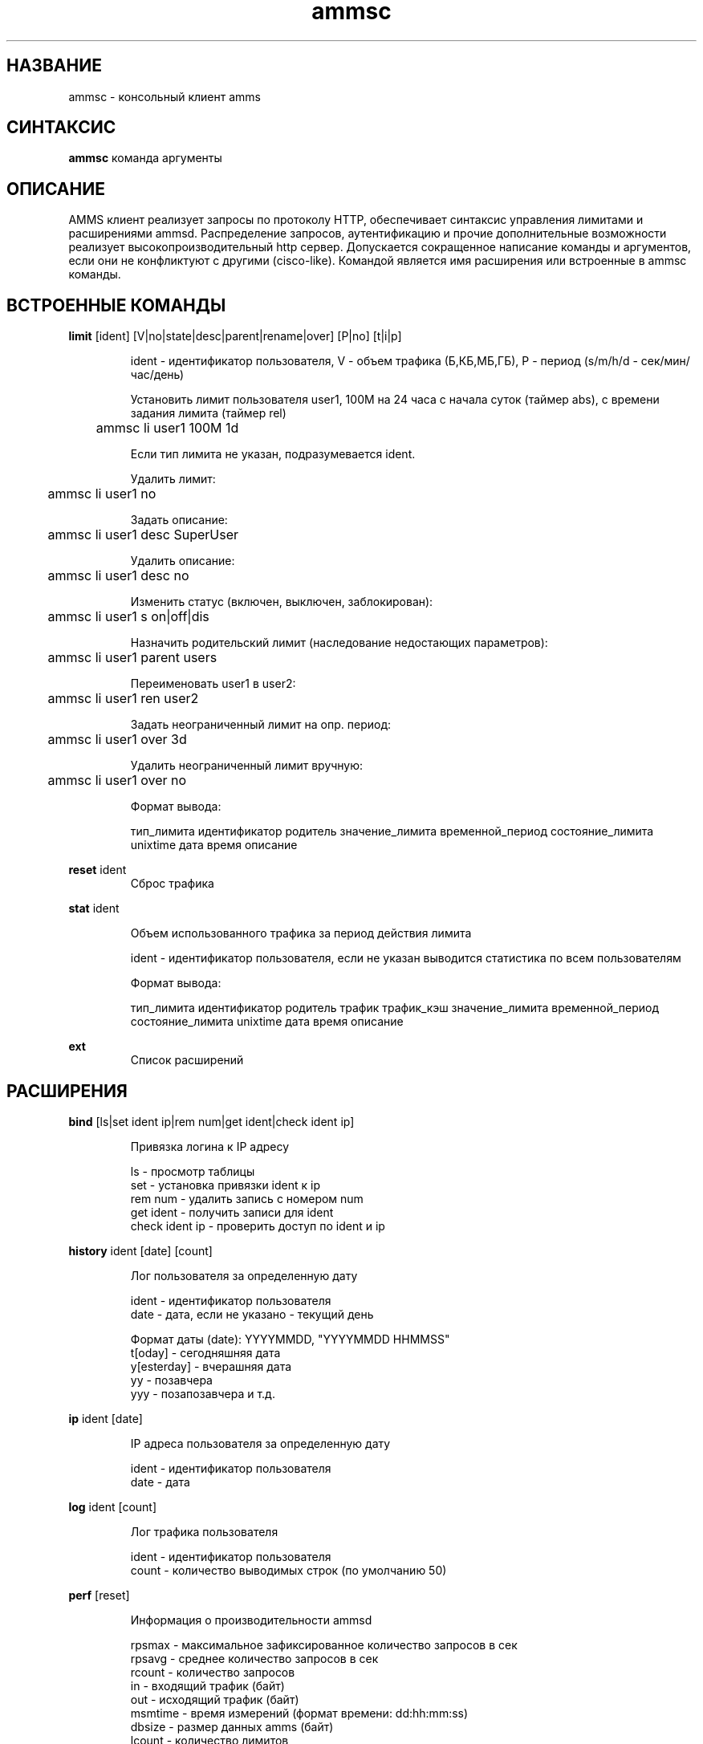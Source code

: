 .TH ammsc 1 "August 3, 2012" "1.9" "An account management system for SQUID"

.SH НАЗВАНИЕ
ammsc \- консольный клиент amms

.SH СИНТАКСИС
.B ammsc
.RI команда
аргументы
.br

.SH ОПИСАНИЕ
AMMS клиент реализует запросы по протоколу HTTP, обеспечивает синтаксис управления лимитами и расширениями ammsd.
Распределение запросов, аутентификацию и прочие дополнительные возможности реализует высокопроизводительный http сервер.
Допускается сокращенное написание команды и аргументов, если они не конфликтуют с другими (cisco-like).
Командой является имя расширения или встроенные в ammsc команды.

.SH ВСТРОЕННЫЕ КОМАНДЫ
.B limit
[ident] [V|no|state|desc|parent|rename|over] [P|no] [t|i|p]
.RS

ident - идентификатор пользователя, V - объем трафика (Б,КБ,МБ,ГБ), P - период (s/m/h/d - сек/мин/час/день)

Установить лимит пользователя user1, 100M на 24 часа с начала суток (таймер abs), с времени задания лимита (таймер rel)

	ammsc li user1 100M 1d

Если тип лимита не указан, подразумевается ident.

Удалить лимит:

	ammsc li user1 no

Задать описание:

	ammsc li user1 desc SuperUser

Удалить описание:

	ammsc li user1 desc no

Изменить статус (включен, выключен, заблокирован):

	ammsc li user1 s on|off|dis

Назначить родительский лимит (наследование недостающих параметров):

	ammsc li user1 parent users

Переименовать user1 в user2:

	ammsc li user1 ren user2

Задать неограниченный лимит на опр. период:

	ammsc li user1 over 3d

Удалить неограниченный лимит вручную:

	ammsc li user1 over no

Формат вывода:

     тип_лимита идентификатор родитель значение_лимита временной_период состояние_лимита unixtime дата время описание

.RE

.B reset
ident
.RS
Сброс трафика
.RE

.B stat
ident

.RS
Объем использованного трафика за период действия лимита

ident - идентификатор пользователя, если не указан выводится
статистика по всем пользователям

Формат вывода:

    тип_лимита идентификатор родитель трафик трафик_кэш значение_лимита временной_период состояние_лимита unixtime дата время описание
.RE

.B ext
.RS
Список расширений
.RE

.SH РАСШИРЕНИЯ
.B bind
[ls|set ident ip|rem num|get ident|check ident ip]

.RS
 Привязка логина к IP адресу

 ls - просмотр таблицы
 set - установка привязки ident к ip
 rem num - удалить запись с номером num
 get ident - получить записи для ident
 check ident ip - проверить доступ по ident и ip
.RE

.B history
ident [date] [count]

.RS
 Лог пользователя за определенную дату

 ident - идентификатор пользователя
 date - дата, если не указано - текущий день

 Формат даты (date): YYYYMMDD, "YYYYMMDD HHMMSS"
 t[oday] - сегодняшняя дата
 y[esterday] - вчерашняя дата
 yy - позавчера
 yyy - позапозавчера и т.д.
.RE

.B ip
ident [date]

.RS
 IP адреса пользователя за определенную дату

 ident - идентификатор пользователя
 date - дата
.RE

.B log
ident [count]

.RS
 Лог трафика пользователя

 ident - идентификатор пользователя
 count - количество выводимых строк (по умолчанию 50)
.RE

.B perf
[reset]

.RS
 Информация о производительности ammsd
 
 rpsmax  - максимальное зафиксированное количество запросов в сек
 rpsavg  - среднее количество запросов в сек
 rcount  - количество запросов
 in      - входящий трафик (байт)
 out     - исходящий трафик (байт)
 msmtime - время измерений (формат времени: dd:hh:mm:ss)
 dbsize  - размер данных amms (байт)
 lcount  - количество лимитов
 uptime  - время непрерывной работы (формат времени как в msmtime)
.RE

.B traf
ident date

.RS
 Объем трафика пользователя за временной период

 ident - идентификатор пользователя ( . - статистика по всем пользователям )
 date - дата
.RE

.B uri
ident date [detail]

.RS
 Объем трафика пользователя по URL за временной период

 ident - идентификатор пользователя
 date - дата
 detail - детализация
.RE


.SH "СМОТРИТЕ ТАКЖЕ"

